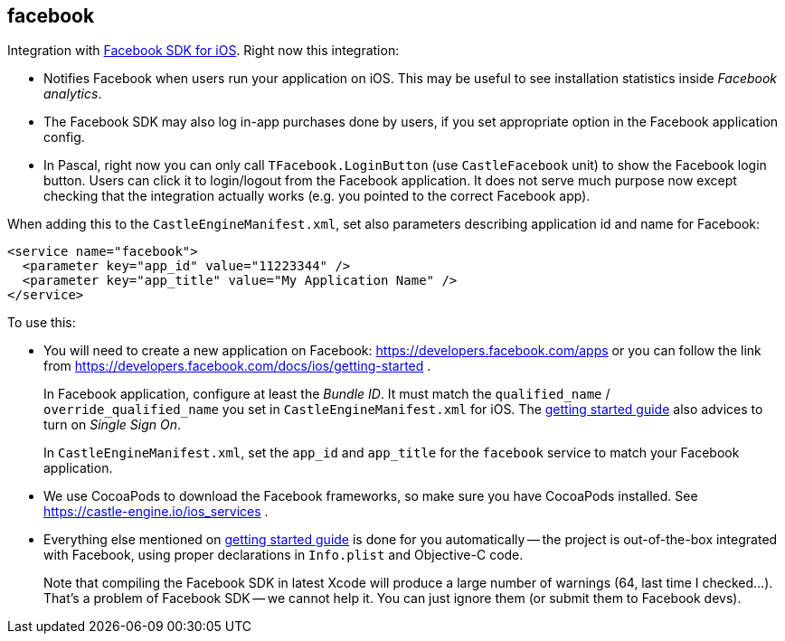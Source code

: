## facebook

Integration with https://developers.facebook.com/docs/ios/[Facebook SDK for iOS]. Right now this integration:

* Notifies Facebook when users run your application on iOS. This may be useful to see installation statistics inside _Facebook analytics_.
* The Facebook SDK may also log in-app purchases done by users, if you set appropriate option in the Facebook application config.
* In Pascal, right now you can only call `TFacebook.LoginButton` (use `CastleFacebook` unit) to show the Facebook login button. Users can click it to login/logout from the Facebook application. It does not serve much purpose now except checking that the integration actually works (e.g. you pointed to the correct Facebook app).

When adding this to the `CastleEngineManifest.xml`, set also parameters describing application id and name for Facebook:

[,xml]
----
<service name="facebook">
  <parameter key="app_id" value="11223344" />
  <parameter key="app_title" value="My Application Name" />
</service>
----

To use this:

* You will need to create a new application on Facebook: https://developers.facebook.com/apps or you can follow the link from https://developers.facebook.com/docs/ios/getting-started .
+
In Facebook application, configure at least the _Bundle ID_. It must match the `qualified_name` / `override_qualified_name` you set in `CastleEngineManifest.xml` for iOS. The https://developers.facebook.com/docs/ios/getting-started[getting started guide] also advices to turn on _Single Sign On_.
+
In `CastleEngineManifest.xml`, set the `app_id` and `app_title` for the `facebook` service to match your Facebook application.

* We use CocoaPods to download the Facebook frameworks, so make sure you have CocoaPods installed. See https://castle-engine.io/ios_services .
* Everything else mentioned on https://developers.facebook.com/docs/ios/getting-started[getting started guide] is done for you automatically -- the project is out-of-the-box integrated with Facebook, using proper declarations in `Info.plist` and Objective-C code.
+
Note that compiling the Facebook SDK in latest Xcode will produce a large number of warnings (64, last time I checked...). That's a problem of Facebook SDK -- we cannot help it. You can just ignore them (or submit them to Facebook devs).
